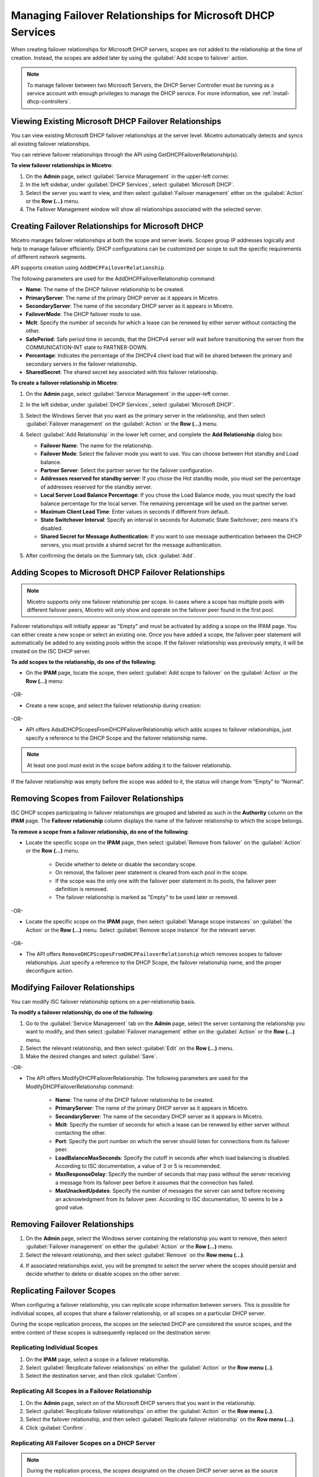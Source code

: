 .. meta::
   :description: Managing failover configurations for Microsoft Services in Micetro
   :keywords: failover management, Microsoft, DHCP, Windows

.. _failover-management-windows:


Managing Failover Relationships for Microsoft DHCP Services
===========================================================

When creating failover relationships for Microsoft DHCP servers, scopes are not added to the relationship at the time of creation. Instead, the scopes are added later by using the :guilabel:`Add scope to failover` action.

.. note::
   To manage failover between two Microsoft Servers, the DHCP Server Controller must be running as a service account with enough privileges to manage the DHCP service. For more information, see :ref:`install-dhcp-controllers`.

Viewing Existing Microsoft DHCP Failover Relationships
------------------------------------------------------
You can view existing Microsoft DHCP failover relationships at the server level. Micetro automatically detects and syncs all existing failover relationships. 

You can retrieve failover relationships through the API using GetDHCPFailoverRelationship(s). 

**To view failover relationships in Micetro**:

1.	On the **Admin** page, select :guilabel:`Service Management` in the upper-left corner.
2.	In the left sidebar, under  :guilabel:`DHCP Services`, select :guilabel:`Microsoft DHCP`.
3. Select the server you want to view, and then select :guilabel:`Failover management` either on the :guilabel:`Action` or the **Row (...)** menu.
4. The Failover Management window will show all relationships associated with the selected server.


Creating Failover Relationships for Microsoft DHCP
--------------------------------------------------
Micetro manages failover relationships at both the scope and server levels. Scopes group IP addresses logically and help to manage failover efficiently. DHCP configurations can be customized per scope to suit the specific requirements of different network segments.

API supports creation using ``AddDHCPFailoverRelationship``.

The following parameters are used for the AddDHCPFailoverRelationship command:

* **Name**: The name of the DHCP failover relationship to be created.
* **PrimaryServer**: The name of the primary DHCP server as it appears in Micetro.
* **SecondaryServer**: The name of the secondary DHCP server as it appears in Micetro.
* **FailoverMode**: The DHCP failover mode to use.
* **Mclt**: Specify the number of seconds for which a lease can be renewed by either server without contacting the other.
* **SafePeriod**: Safe period time in seconds, that the DHCPv4 server will wait before transitioning the server from the COMMUNICATION-INT state to PARTNER-DOWN.
* **Percentage**: Indicates the percentage of the DHCPv4 client load that will be shared between the primary and secondary servers in the failover relationship.
* **SharedSecret**: The shared secret key associated with this failover relationship.

**To create a failover relationship in Micetro**:

1. On the **Admin** page, select :guilabel:`Service Management` in the upper-left corner.

2. In the left sidebar, under :guilabel:`DHCP Services`, select :guilabel:`Microsoft DHCP`.

3. Select the Windows Server that you want as the primary server in the relationship, and then select :guilabel:`Failover management` on the :guilabel:`Action` or the **Row (...)** menu.

4. Select :guilabel:`Add Relationship` in the lower left corner, and complete the **Add Relationship** dialog box:

   .. image:: ../../images/failover-add-microsoft.png
      :width: 65%

   * **Failover Name**: The name for the relationship.

   * **Failover Mode**: Select the failover mode you want to use. You can choose between Hot standby and Load balance.
   
   * **Partner Server**: Select the partner server for the failover configuration.
   
   * **Addresses reserved for standby server**: If you chose the Hot standby mode, you must set the percentage of addresses reserved for the standby server.
   
   * **Local Server Load Balance Percentage**: If you chose the Load Balance mode, you must specify the load balance percentage for the local server. The remaining percentage will be used on the partner server.
   
   * **Maximum Client Lead Time**: Enter values in seconds if different from default.

   * **State Switchover Interval**: Specify an interval in seconds for Automatic State Switchover; zero means it's disabled.

   * **Shared Secret for Message Authentication**: If you want to use message authentication between the DHCP servers, you must provide a shared secret for the message authentication.

5. After confirming the details on the Summary tab, click :guilabel:`Add`.

Adding Scopes to Microsoft DHCP Failover Relationships
------------------------------------------------------
.. note::
   Micetro supports only one failover relationship per scope. In cases where a scope has multiple pools with different failover peers, Micetro will only show and operate on the failover peer found in the first pool.

Failover relationships will initially appear as "Empty" and must be activated by adding a scope on the IPAM page. You can either create a new scope or select an existing one. 
Once you have added a scope, the failover peer statement will automatically be added to any existing pools within the scope. If the failover relationship was previously empty, it will be created on the ISC DHCP server. 

**To add scopes to the relationship, do one of the following**:

*	On the **IPAM** page, locate the scope, then select :guilabel:`Add scope to failover` on the :guilabel:`Action` or the **Row (...)** menu:

   .. image:: ../../images/failover-add-scope.png
      :width: 65%

-OR-

* Create a new scope, and select the failover relationship during creation:

   .. image:: ../../images/failover-create-scope.png
      :width: 65%

-OR-

* API offers AdsdDHCPScopesFromDHCPFailoverRelationship which adds scopes to failover relationships, just specify a reference to the DHCP Scope and the failover relationship name.

.. note::
   At least one pool must exist in the scope before adding it to the failover relationship.

If the failover relationship was empty before the scope was added to it, the status will change from “Empty” to “Normal”.

.. image:: ../../images/failover-state-isc.png
   :width: 65%

Removing Scopes from Failover Relationships
--------------------------------------------
ISC DHCP scopes participating in failover relationships are grouped and labeled as such in the **Authority** column on the **IPAM** page. The **Failover relationship** column displays the name of the failover relationship to which the scope belongs.

**To remove a scope from a failover relationship, do one of the following**:

* Locate the specific scope on the **IPAM** page, then select :guilabel:`Remove from failover` on the :guilabel:`Action` or the **Row (...)** menu. 

   .. image:: ../../images/failover-isc-remove-scope.png
      :width: 65%

   *	Decide whether to delete or disable the secondary scope.
   *	On removal, the failover peer statement is cleared from each pool in the scope.
   *	If the scope was the only one with the failover peer statement in its pools, the failover peer definition is removed. 
   *	The failover relationship is marked as "Empty" to be used later or removed.

-OR-

* Locate the specific scope on the **IPAM** page, then select :guilabel:`Manage scope instances` on :guilabel:`the Action` or the **Row (...)** menu. Select :guilabel:`Remove scope instance` for the relevant server.

   .. image:: ../../images/failover-isc-remove-scope-instance.png
      :width: 65%

-OR-

* The API offers ``RemoveDHCPScopesFromDHCPFailoverRelationship`` which removes scopes to failover relationships. Just specify a reference to the DHCP Scope, the failover relationship name, and the proper deconfigure action.

Modifying Failover Relationships
--------------------------------
You can modify ISC failover relationship options on a per-relationship basis. 

**To modify a failover relationship, do one of the following**:

1.	Go to the :guilabel:`Service Management` tab on the **Admin** page, select the server containing the relationship you want to modify, and then select :guilabel:`Failover management` either on the :guilabel:`Action` or the **Row (...)** menu.
2.	Select the relevant relationship, and then select :guilabel:`Edit` on the **Row (...)** menu.
3.	Make the desired changes and select :guilabel:`Save`.

-OR-

* The API offers ModifyDHCPFailoverRelationship. The following parameters are used for the ModifyDHCPFailoverRelationship command:

   *	**Name**: The name of the DHCP failover relationship to be created.
   *	**PrimaryServer**: The name of the primary DHCP server as it appears in Micetro.
   *	**SecondaryServer**: The name of the secondary DHCP server as it appears in Micetro.
   *	**Mclt**: Specify the number of seconds for which a lease can be renewed by either server without contacting the other.
   *	**Port**: Specify the port number on which the server should listen for connections from its failover peer.
   *	**LoadBalanceMaxSeconds**: Specify the cutoff in seconds after which load balancing is disabled. According to ISC documentation, a value of 3 or 5 is recommended.  
   *	**MaxResponseDelay**: Specify the number of seconds that may pass without the server receiving a message from its failover peer before it assumes that the connection has failed.
   *	**MaxUnackedUpdates**: Specify the number of messages the server can send before receiving an acknowledgment from its failover peer. According to ISC documentation, 10 seems to be a good value.


Removing Failover Relationships 
--------------------------------

1. On the **Admin** page, select the Windows server containing the relationship you want to remove, then select :guilabel:`Failover management` on either the :guilabel:`Action` or the **Row (...)** menu.

2. Select the relevant relationship, and then select :guilabel:`Remove` on the **Row menu (...)**.

4. If associated relationships exist, you will be prompted to select the server where the scopes should persist and decide whether to delete or disable scopes on the other server.


Replicating Failover Scopes
----------------------------
When configuring a failover relationship, you can replicate scope information between servers. This is possible for individual scopes, all scopes that share a failover relationship, or all scopes on a particular DHCP server. 

During the scope replication process, the scopes on the selected DHCP are considered the source scopes, and the entire content of these scopes is subsequently replaced on the destination server.

Replicating Individual Scopes
^^^^^^^^^^^^^^^^^^^^^^^^^^^^^^
1. On the **IPAM** page, select a scope in a failover relationship.

2. Select :guilabel:`Recplicate failover relationships` on either the :guilabel:`Action` or the **Row menu (..)**.

3. Select the destination server, and then click :guilabel:`Confirm`.

Replicating All Scopes in a Failover Relationship
^^^^^^^^^^^^^^^^^^^^^^^^^^^^^^^^^^^^^^^^^^^^^^^^^^
1. On the **Admin** page, select on of the Microsoft DHCP servers that you want in the relationship.

2. Select :guilabel:`Recplicate failover relationships` on either the :guilabel:`Action` or the **Row menu (..)**.

3. Select the failover relationship, and then select :guilabel:`Replicate failover relationship` on the **Row menu (...)**.

4. Click :guilabel:`Confirm`.

Replicating All Failover Scopes on a DHCP Server
^^^^^^^^^^^^^^^^^^^^^^^^^^^^^^^^^^^^^^^^^^^^^^^^^

.. note::
   During the replication process, the scopes designated on the chosen DHCP server serve as the source scopes. Subsequently, the entire contents of each scope are substituted on the partner server, ensuring a comprehensive and synchronized replication of scope information between the two servers.

1. On the **Admin** page, select one of the Microsoft DHCP servers that you want in the relationship.

2. Select :guilabel:`Recplicate failover relationships` on either the :guilabel:`Action` or the **Row menu (..)**.

3. Click :guilabel:`Confirm`.
